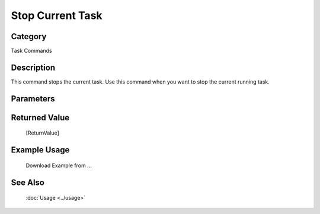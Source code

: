 Stop Current Task
=================

Category
--------
Task Commands

Description
-----------

This command stops the current task. Use this command when you want to stop the current running task.

Parameters
----------



Returned Value
--------------
	[ReturnValue]

Example Usage
-------------

	Download Example from ...

See Also
--------
	:doc:`Usage <../usage>`
	
